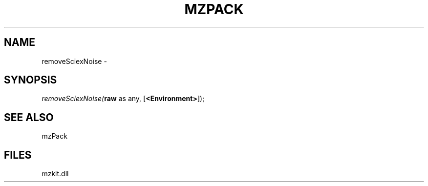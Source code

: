 .\" man page create by R# package system.
.TH MZPACK 1 2000-Jan "removeSciexNoise" "removeSciexNoise"
.SH NAME
removeSciexNoise \- 
.SH SYNOPSIS
\fIremoveSciexNoise(\fBraw\fR as any, 
[\fB<Environment>\fR]);\fR
.SH SEE ALSO
mzPack
.SH FILES
.PP
mzkit.dll
.PP
